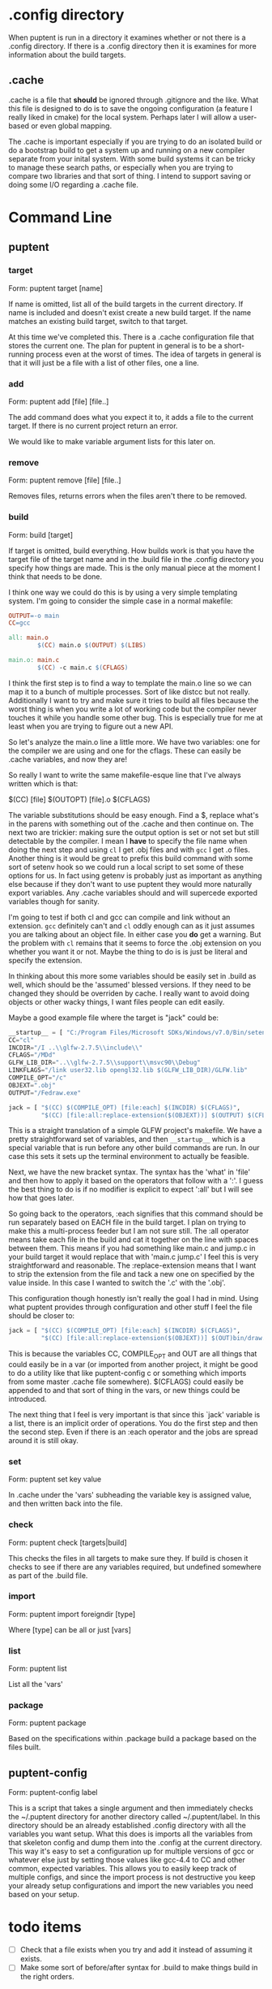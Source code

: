 
* .config directory

  When puptent is run in a directory it examines whether or not there
  is a .config directory. If there is a .config directory then it is
  examines for more information about the build targets.

** .cache

   .cache is a file that *should* be ignored through .gitignore and
   the like. What this file is designed to do is to save the ongoing
   configuration (a feature I really liked in cmake) for the local
   system. Perhaps later I will allow a user-based or even global
   mapping.

   The .cache is important especially if you are trying to do an
   isolated build or do a bootstrap build to get a system up and
   running on a new compiler separate from your inital system. With
   some build systems it can be tricky to manage these search paths,
   or especially when you are trying to compare two libraries and that
   sort of thing. I intend to support saving or doing some I/O
   regarding a .cache file.
* Command Line

** puptent
*** target

    Form: puptent target [name]
    
    If name is omitted, list all of the build targets in the current
    directory. If name is included and doesn't exist create a new
    build target. If the name matches an existing build target, switch
    to that target.

    At this time we've completed this. There is a .cache configuration
    file that stores the current one. The plan for puptent in general
    is to be a short-running process even at the worst of times. The
    idea of targets in general is that it will just be a file with a
    list of other files, one a line.
*** add
    
    Form: puptent add [file] [file..]

    The add command does what you expect it to, it adds a file to the
    current target. If there is no current project return an error.

    We would like to make variable argument lists for this later on.
    
*** remove

    Form: puptent remove [file] [file..]

    Removes files, returns errors when the files aren't there to be
    removed.
*** build

    Form: build [target]

    If target is omitted, build everything. How builds work is that
    you have the target file of the target name and in the .build file
    in the .config directory you specify how things are made. This is
    the only manual piece at the moment I think that needs to be done.

    I think one way we could do this is by using a very simple
    templating system. I'm going to consider the simple case in a
    normal makefile:

    #+begin_src makefile
      OUTPUT=-o main
      CC=gcc
      
      all: main.o
              $(CC) main.o $(OUTPUT) $(LIBS)
      
      main.o: main.c
              $(CC) -c main.c $(CFLAGS)
    #+end_src

    I think the first step is to find a way to template the main.o
    line so we can map it to a bunch of multiple processes. Sort of
    like distcc but not really. Additionally I want to try and make
    sure it tries to build all files because the worst thing is when
    you write a lot of working code but the compiler never touches it
    while you handle some other bug. This is especially true for me at
    least when you are trying to figure out a new API.

    So let's analyze the main.o line a little more. We have two
    variables: one for the compiler we are using and one for the
    cflags. These can easily be .cache variables, and now they are!

    So really I want to write the same makefile-esque line that I've
    always written which is that:

    $(CC) [file] $(OUTOPT) [file].o $(CFLAGS)

    The variable substitutions should be easy enough. Find a $,
    replace what's in the parens with something out of the .cache and
    then continue on. The next two are trickier: making sure the
    output option is set or not set but still detectable by the
    compiler. I mean I *have* to specify the file name when doing the
    next step and using =cl= I get .obj files and with =gcc= I get .o
    files. Another thing is it would be great to prefix this build
    command with some sort of setenv hook so we could run a local
    script to set some of these options for us. In fact using getenv
    is probably just as important as anything else because if they
    don't want to use puptent they would more naturally export
    variables. Any .cache variables should and will supercede exported
    variables though for sanity.

    I'm going to test if both cl and gcc can compile and link without
    an extension. =gcc= definitely can't and =cl= oddly enough can as
    it just assumes you are talking about an object file. In either
    case you *do* get a warning. But the problem with =cl= remains
    that it seems to force the .obj extension on you whether you want
    it or not. Maybe the thing to do is is just be literal and specify
    the extension.

    In thinking about this more some variables should be easily set in
    .build as well, which should be the 'assumed' blessed versions. If
    they need to be changed they should be overriden by cache. I
    really want to avoid doing objects or other wacky things, I want
    files people can edit easily.

    Maybe a good example file where the target is "jack" could be:
    
    #+begin_src python
      __startup__ = [ "C:/Program Files/Microsoft SDKs/Windows/v7.0/Bin/setenv.cmd /Vista /x86" ]
      CC="cl"
      INCDIR="/I ..\\glfw-2.7.5\\include\\"
      CFLAGS="/MDd"
      GLFW_LIB_DIR="..\\glfw-2.7.5\\support\\msvc90\\Debug"
      LINKFLAGS="/link user32.lib opengl32.lib $(GLFW_LIB_DIR)/GLFW.lib"
      COMPILE_OPT="/c"
      OBJEXT=".obj"
      OUTPUT="/Fedraw.exe"
      
      jack = [ "$(CC) $(COMPILE_OPT) [file:each] $(INCDIR) $(CFLAGS)",
               "$(CC) [file:all:replace-extension($(OBJEXT))] $(OUTPUT) $(CFLAGS) $(LINKFLAGS)" ]
    #+end_src

    This is a straight translation of a simple GLFW project's
    makefile. We have a pretty straightforward set of variables, and
    then =__startup__= which is a special variable that is run before
    any other build commands are run. In our case this sets it sets up
    the terminal environment to actually be feasible.

    Next, we have the new bracket syntax. The syntax has the 'what' in
    'file' and then how to apply it based on the operators that follow
    with a ':'. I guess the best thing to do is if no modifier is
    explicit to expect ':all' but I will see how that goes later.

    So going back to the operators, :each signifies that this command
    should be run separately based on EACH file in the build target. I
    plan on trying to make this a multi-process feeder but I am not
    sure still. The :all operator means take each file in the build
    and cat it together on the line with spaces between them. This
    means if you had something like main.c and jump.c in your build
    target it would replace that with 'main.c jump.c' I feel this is
    very straightforward and reasonable. The :replace-extension means
    that I want to strip the extension from the file and tack a new
    one on specified by the value inside. In this case I wanted to
    switch the '.c' with the '.obj'.

    This configuration though honestly isn't really the goal I had in
    mind. Using what puptent provides through configuration and other
    stuff I feel the file should be closer to:

    #+begin_src python
      jack = [ "$(CC) $(COMPILE_OPT) [file:each] $(INCDIR) $(CFLAGS)",
               "$(CC) [file:all:replace-extension($(OBJEXT))] $(OUT)bin/draw.exe $(CFLAGS) $(LINKFLAGS)" ]
    #+end_src

    This is because the variables CC, COMPILE_OPT and OUT are all
    things that could easily be in a var (or imported from another
    project, it might be good to do a utility like that like
    puptent-config c or something which imports from some master
    .cache file somewhere). $(CFLAGS) could easily be appended to and
    that sort of thing in the vars, or new things could be introduced.

    The next thing that I feel is very important is that since this
    `jack' variable is a list, there is an implicit order of
    operations. You do the first step and then the second step. Even
    if there is an :each operator and the jobs are spread around it is
    still okay.
*** set

    Form: puptent set key value
    
    In .cache under the 'vars' subheading the variable key is assigned
    value, and then written back into the file.
   
*** check

    Form: puptent check [targets|build]
    
    This checks the files in all targets to make sure they. If build
    is chosen it checks to see if there are any variables required,
    but undefined somewhere as part of the .build file.

*** import
    Form: puptent import foreigndir [type]

    Where [type] can be all or just [vars]

*** list

    Form: puptent list

    List all the 'vars'
*** package

    Form: puptent package

    Based on the specifications within .package build a package based
    on the files built.

** puptent-config

   Form: puptent-config label

   This is a script that takes a single argument and then immediately
   checks the ~/.puptent directory for another directory called
   ~/.puptent/label. In this directory should be an already
   established .config directory with all the variables you want
   setup. What this does is imports all the variables from that
   skeleton config and dump them into the .config at the current
   directory. This way it's easy to set a configuration up for
   multiple versions of gcc or whatever else just by setting those
   values like gcc-4.4 to CC and other common, expected
   variables. This allows you to easily keep track of multiple
   configs, and since the import process is not destructive you keep
   your already setup configurations and import the new variables you
   need based on your setup.

* todo items

  - [ ] Check that a file exists when you try and add it instead of
    assuming it exists.
  - [ ] Make some sort of before/after syntax for .build to make
    things build in the right orders.
